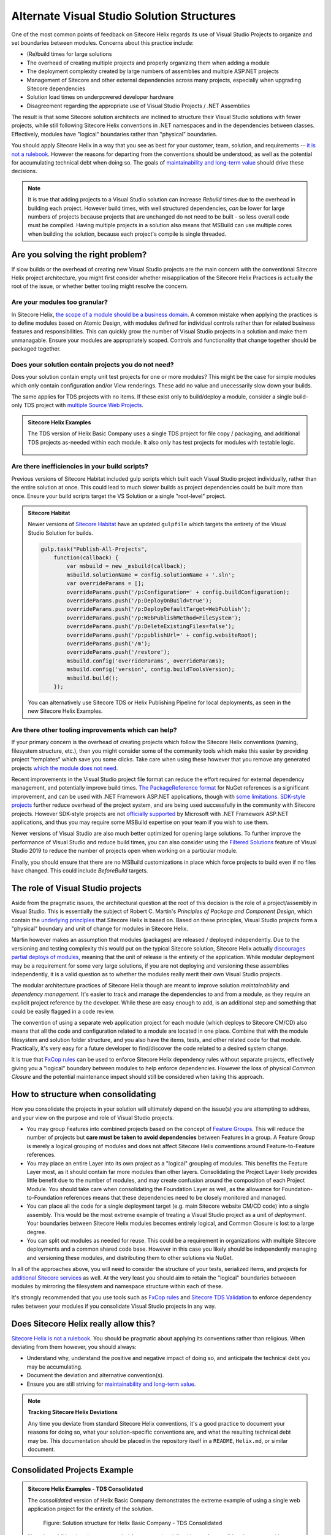 Alternate Visual Studio Solution Structures
-------------------------------------------

One of the most common points of feedback on Sitecore Helix regards its
use of Visual Studio Projects to organize and set boundaries between
modules. Concerns about this practice include:

* (Re)build times for large solutions
* The overhead of creating multiple projects and properly organizing
  them when adding a module
* The deployment complexity created by large numbers of assemblies and
  multiple ASP.NET projects
* Management of Sitecore and other external dependencies across many projects,
  especially when upgrading Sitecore dependencies
* Solution load times on underpowered developer hardware
* Disagreement regarding the appropriate use of Visual Studio Projects /
  .NET Assemblies

The result is that some Sitecore solution architects are inclined to structure
their Visual Studio solutions with fewer projects, while still following Sitecore
Helix conventions in .NET namespaces and in the dependencies between classes.
Effectively, modules have "logical" boundaries rather than "physical"
boundaries.

You should apply Sitecore Helix in a way that you see as best for your customer, team,
solution, and requirements -- `it is not a rulebook </introduction/about-this-documentation.html#sitecore-helix-is-not-a-rulebook>`__.
However the reasons for departing from the conventions should be understood, as well
as the potential for accumulating technical debt when doing so. The goals of
`maintainability and long-term value </introduction/why-sitecore-helix>`__ should
drive these decisions.

.. note::
    It is true that adding projects to a Visual Studio solution can increase *Rebuild*
    times due to the overhead in building each project. However build times, with
    well structured dependencies, *can* be lower for large numbers of projects
    because projects that are unchanged do not need to be built - so less overall code
    must be compiled. Having multiple projects in a solution also means that
    MSBuild can use multiple cores when building the solution, because each project's
    compile is single threaded.

Are you solving the right problem?
~~~~~~~~~~~~~~~~~~~~~~~~~~~~~~~~~~

If slow builds or the overhead of creating new Visual Studio projects are
the main concern with the conventional Sitecore Helix project architecture,
you might first consider whether misapplication of the Sitecore
Helix Practices is actually the root of the issue, or whether better tooling
might resolve the concern.

Are your modules too granular?
^^^^^^^^^^^^^^^^^^^^^^^^^^^^^^
In Sitecore Helix, `the scope of a module should be a business domain </principles/architecture-principles/modules>`__.
A common mistake when applying the practices is to define modules based on
Atomic Design, with modules defined for individual controls rather than for
related business features and responsibilities. This can quickly grow the number
of Visual Studio projects in a solution and make them unmanagable. Ensure your modules
are appropriately scoped. Controls and functionality that change together
should be packaged together.

Does your solution contain projects you do not need?
^^^^^^^^^^^^^^^^^^^^^^^^^^^^^^^^^^^^^^^^^^^^^^^^^^^^
Does your solution contain empty unit test projects for one or more modules? This might
be the case for simple modules which only contain configuration and/or View renderings.
These add no value and unecessarily slow down your builds.

The same applies for TDS projects with no items. If these exist only to build/deploy a module,
consider a single build-only TDS project with `multiple Source Web Projects <http://hedgehogdevelopment.github.io/tds/chapter4.html#general>`__.

.. admonition:: Sitecore Helix Examples

    The TDS version of Helix Basic Company uses a single TDS project for
    file copy / packaging, and additional TDS projects as-needed within each module.
    It also only has test projects for modules with testable logic.

    .. figure:: _static/basic-company-projects.png
        :scale: 75%

Are there inefficiencies in your build scripts?
^^^^^^^^^^^^^^^^^^^^^^^^^^^^^^^^^^^^^^^^^^^^^^^
Previous versions of Sitecore Habitat included gulp scripts which built each
Visual Studio project individually, rather than the entire solution at once.
This could lead to much slower builds as project dependencies could be built
more than once. Ensure your build scripts target the VS Solution or a single
"root-level" project.

.. admonition:: Sitecore Habitat

    Newer versions of `Sitecore Habitat <https://github.com/Sitecore/Habitat>`__
    have an updated ``gulpfile`` which targets the entirety of the Visual Studio
    Solution for builds.

    .. code-block:: js

        gulp.task("Publish-All-Projects",
            function(callback) {
                var msbuild = new _msbuild(callback);
                msbuild.solutionName = config.solutionName + '.sln';
                var overrideParams = [];
                overrideParams.push('/p:Configuration=' + config.buildConfiguration);
                overrideParams.push('/p:DeployOnBuild=true');
                overrideParams.push('/p:DeployDefaultTarget=WebPublish');
                overrideParams.push('/p:WebPublishMethod=FileSystem');
                overrideParams.push('/p:DeleteExistingFiles=false');
                overrideParams.push('/p:publishUrl=' + config.websiteRoot);
                overrideParams.push('/m');
                overrideParams.push('/restore');
                msbuild.config('overrideParams', overrideParams);
                msbuild.config('version', config.buildToolsVersion);
                msbuild.build();
            });

    You can alternatively use Sitecore TDS or Helix Publishing Pipeline
    for local deployments, as seen in the new Sitecore Helix Examples.


Are there other tooling improvements which can help?
^^^^^^^^^^^^^^^^^^^^^^^^^^^^^^^^^^^^^^^^^^^^^^^^^^^^
If your primary concern is the overhead of creating projects which follow
the Sitecore Helix conventions (naming, filesystem structure, etc.), then
you might consider some of the community tools which make this easier by
providing project "templates" which save you some clicks. Take care when
using these however that you remove any generated projects
`which the module does not need <#does-your-solution-contain-projects-you-do-not-need>`__.

Recent improvements in the Visual Studio project file format can reduce
the effort required for external dependency management, and potentially improve
build times. `The PackageReference format <https://docs.microsoft.com/en-us/nuget/consume-packages/package-references-in-project-files>`__
for NuGet references is a significant improvement, and can be used with .NET Framework
ASP.NET applications, though with `some limitations <https://github.com/NuGet/Home/issues/5877>`__.
`SDK-style projects <https://docs.microsoft.com/en-us/dotnet/core/tools/csproj#additions>`__
further reduce overhead of the project system, and are being used successfully in the community
with Sitecore projects. However SDK-style projects are not `officially supported <https://github.com/dotnet/project-system/issues/2670>`__
by Microsoft with .NET Framework ASP.NET applications, and thus you may require some MSBuild
expertise on your team if you wish to use them.

Newer versions of Visual Studio are also much better optimized for opening large solutions.
To further improve the performance of Visual Studio and reduce build times, you can
also consider using the `Filtered Solutions <https://docs.microsoft.com/en-us/visualstudio/ide/filtered-solutions?view=vs-2019>`__
feature of Visual Studio 2019 to reduce the number of projects open when working
on a particular module.

Finally, you should ensure that there are no MSBuild customizations in place
which force projects to build even if no files have changed. This could include
`BeforeBuild` targets.


The role of Visual Studio projects
~~~~~~~~~~~~~~~~~~~~~~~~~~~~~~~~~~
Aside from the pragmatic issues, the architectural question at the root of
this decision is the role of a project/assembly in Visual Studio. This is
essentially the subject of Robert C. Martin's *Principles of Package and Component Design*,
which contain the `underlying principles <package-principles>`__ that Sitecore Helix
is based on. Based on these principles, Visual Studio projects form a "physical" boundary
and unit of change for modules in Sitecore Helix.

Martin however makes an assumption that modules (packages) are released / deployed
independently. Due to the versioning and testing complexity this would put on the typical Sitecore
solution, Sitecore Helix actually `discourages partial deploys of modules </devops/deployment/strategy>`__,
meaning that the unit of release is the entirety of the application. While modular deployment may be a
requirement for some very large solutions, if you are not deploying
and versioning these assemblies independently, it is a valid question as to whether
the modules really merit their own Visual Studio projects.

The modular architecture practices of Sitecore Helix though are meant to improve solution
*maintainability* and *dependency management*. It's easier to track and manage the dependencies
to and from a module, as they require an explicit project reference by the developer.
While these are easy enough to add, is an additional step and something that could be easily flagged in a
code review.

The convention of using a separate web application
project for each module (which deploys to Sitecore CM/CD) also means that all the code and
configuration related to a module are located in one place. Combine that with the module
filesystem and solution folder structure, and you also have the items, tests, and other related
code for that module. Practically, it's very easy for a future developer to find/discover
the code related to a desired system change. 

It is true that `FxCop rules <https://www.teamdevelopmentforsitecore.com/Blog/sitecore-helix-fxcop-rules>`__
can be used to enforce Sitecore Helix dependency rules without separate projects, effectively giving you a
"logical" boundary between modules to help enforce dependencies. However the loss of physical *Common Closure*
and the potential maintenance impact should still be considered when taking this approach.


How to structure when consolidating
~~~~~~~~~~~~~~~~~~~~~~~~~~~~~~~~~~~

How you consolidate the projects in your solution will ultimately depend on
the issue(s) you are attempting to address, and your view on the purpose and role
of Visual Studio projects.

* You may group Features into combined projects based on the concept of
  `Feature Groups </principles/architecture-principles/modules.html#groups>`__. This will
  reduce the number of projects but **care must be taken to avoid dependencies** between
  Features in a group. A Feature Group is merely a logical grouping of modules and
  does not affect Sitecore Helix conventions around Feature-to-Feature references.
* You may place an entire Layer into its own project as a "logical" grouping of modules.
  This benefits the Feature Layer most, as it should contain far more modules than other layers.
  Consolidating the Project Layer likely provides little benefit due to the number of modules, and
  may create confusion around the composition of each Project Module. You should
  take care when consolidating the Foundation Layer as well, as the allowance for
  Foundation-to-Foundation references means that these dependencies need to be closely
  monitored and managed.
* You can place all the code for a single deployment target (e.g. main Sitecore website CM/CD code)
  into a single assembly. This would be the most extreme example of treating a
  Visual Studio project as a unit of *deployment*. Your boundaries between Sitecore
  Helix modules becomes entirely logical, and Common Closure is lost to a large degree.
* You can split out modules as needed for reuse. This could be a requirement in organizations
  with multiple Sitecore deployments and a common shared code base. However in this case you
  likely should be independently managing and versioning these modules, and distributing them
  to other solutions via NuGet.

In all of the approaches above, you will need to consider the structure of your tests,
serialized items, and projects for `additional Sitecore services </principles/services/index>`__
as well. At the very least you should aim to retain the "logical" boundaries betweeen modules
by mirroring the filesystem and namespace structure within each of these.

It's strongly recommended that you use tools such as `FxCop rules <https://www.teamdevelopmentforsitecore.com/Blog/sitecore-helix-fxcop-rules>`__
and `Sitecore TDS Validation <https://www.hhogdev.com/help/tds/propvalidation>`__ to enforce
dependency rules between your modules if you consolidate Visual Studio projects in any
way.


Does Sitecore Helix really allow this?
~~~~~~~~~~~~~~~~~~~~~~~~~~~~~~~~~~~~~~

`Sitecore Helix is not a rulebook </introduction/about-this-documentation.html#sitecore-helix-is-not-a-rulebook>`__.
You should be pragmatic about applying its conventions rather than religious. When
deviating from them however, you should always:

* Understand why, understand the positive and negative impact of doing so,
  and anticipate the technical debt you may be accumulating.
* Document the deviation and alternative convention(s).
* Ensure you are still striving for `maintainability and long-term value </introduction/why-sitecore-helix>`__.

.. note::

    **Tracking Sitecore Helix Deviations**

    Any time you deviate from standard Sitecore Helix conventions, it's a good practice
    to document your reasons for doing so, what your solution-specific conventions
    are, and what the resulting technical debt may be. This documentation should be placed
    in the repository itself in a ``README``, ``Helix.md``, or similar document.


Consolidated Projects Example
~~~~~~~~~~~~~~~~~~~~~~~~~~~~~

.. admonition:: Sitecore Helix Examples - TDS Consolidated

    The *consolidated* version of Helix Basic Company demonstrates the extreme
    example of using a single web application project for the entirety of the
    solution.

    .. figure:: _static/basic-company-consolidated-solution.png

            Figure: Solution structure for Helix Basic Company - TDS Consolidated

    Note that additional projects are needed for tests and serialized items. A
    consolidated structure with Unicorn would similarly need a separate filesystem location
    for all serialized items. Also notice that even within the Web project, the module
    configuration files are intermixed.

    It is ultimately the responsibility of the Solution Architect to weigh this loss of
    "Common Closure" and potential maintenance impact, vs potential improvement in build
    times, deployment, etc.